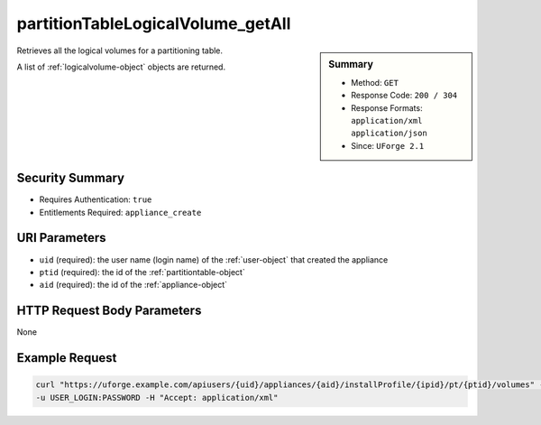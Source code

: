 .. Copyright 2018 FUJITSU LIMITED

.. _partitionTableLogicalVolume-getAll:

partitionTableLogicalVolume_getAll
----------------------------------

.. function:: GET users/{uid}/appliances/{aid}/installProfile/{ipid}/pt/{ptid}/volumes

.. sidebar:: Summary

	* Method: ``GET``
	* Response Code: ``200 / 304``
	* Response Formats: ``application/xml`` ``application/json``
	* Since: ``UForge 2.1``

Retrieves all the logical volumes for a partitioning table. 

A list of :ref:`logicalvolume-object` objects are returned.

Security Summary
~~~~~~~~~~~~~~~~

* Requires Authentication: ``true``
* Entitlements Required: ``appliance_create``

URI Parameters
~~~~~~~~~~~~~~

* ``uid`` (required): the user name (login name) of the :ref:`user-object` that created the appliance
* ``ptid`` (required): the id of the :ref:`partitiontable-object`
* ``aid`` (required): the id of the :ref:`appliance-object`

HTTP Request Body Parameters
~~~~~~~~~~~~~~~~~~~~~~~~~~~~

None

Example Request
~~~~~~~~~~~~~~~

.. code-block:: bash

	curl "https://uforge.example.com/apiusers/{uid}/appliances/{aid}/installProfile/{ipid}/pt/{ptid}/volumes" -X GET \
	-u USER_LOGIN:PASSWORD -H "Accept: application/xml"

.. seealso::

	 * :ref:`appliance-object`
	 * :ref:`appliancepartitiontabledisk-api-resources`
	 * :ref:`appliancepartitiontablediskpartition-api-resources`
	 * :ref:`appliancepartitiontablelogicalgroup-api-resources`
	 * :ref:`logicalvolume-object`
	 * :ref:`partitionTableLogicalVolume-create`
	 * :ref:`partitionTableLogicalVolume-delete`
	 * :ref:`partitionTableLogicalVolume-deleteAll`
	 * :ref:`partitionTableLogicalVolume-get`
	 * :ref:`partitionTableLogicalVolume-update`
	 * :ref:`partitiontable-object`
